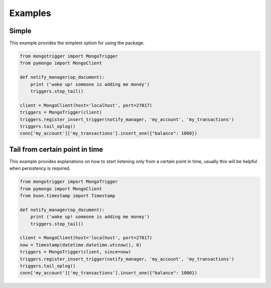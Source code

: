 Examples
========

Simple
------

This example provides the simplest option for using the package.

.. code-block:: python

    from mongotrigger import MongoTrigger
    from pymongo import MongoClient

    def notify_manager(op_document):
        print ('wake up! someone is adding me money')
        triggers.stop_tail()

    client = MongoClient(host='localhost', port=27017)
    triggers = MongoTrigger(client)
    triggers.register_insert_trigger(notify_manager, 'my_account', 'my_transactions')
    triggers.tail_oplog()
    conn['my_account']['my_transactions'].insert_one({"balance": 1000})


Tail from certain point in time
-------------------------------

This example provides explanations on how to start listening only from a certain point in time,
usually this will be helpful when persistency is required.

.. code-block:: python

    from mongotrigger import MongoTrigger
    from pymongo import MongoClient
    from bson.timestamp import Timestamp

    def notify_manager(op_document):
        print ('wake up! someone is adding me money')
        triggers.stop_tail()
 
    client = MongoClient(host='localhost', port=27017)
    now = Timestamp(datetime.datetime.utcnow(), 0)
    triggers = MongoTrigger(client, since=now)
    triggers.register_insert_trigger(notify_manager, 'my_account', 'my_transactions')
    triggers.tail_oplog()
    conn['my_account']['my_transactions'].insert_one({"balance": 1000})
